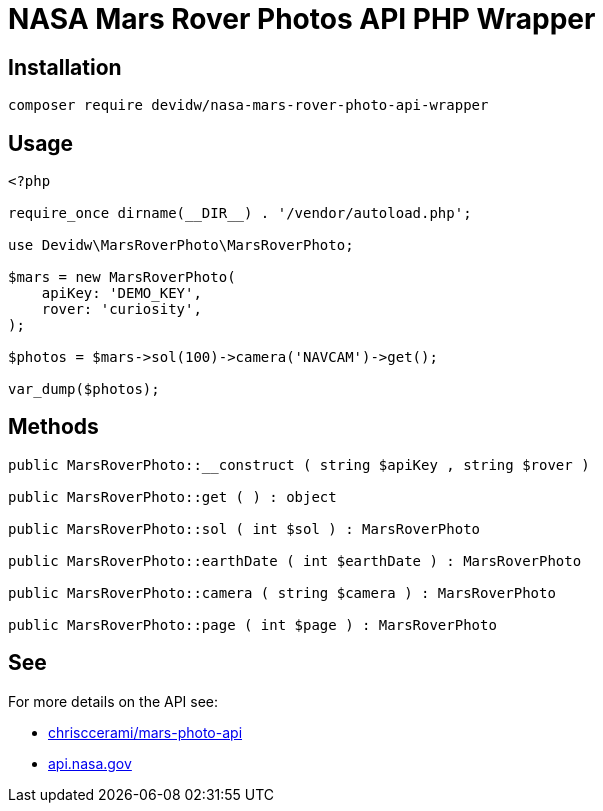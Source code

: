 = NASA Mars Rover Photos API PHP Wrapper

== Installation
[source,zsh]
----
composer require devidw/nasa-mars-rover-photo-api-wrapper
----

== Usage
[source,php]
----
<?php

require_once dirname(__DIR__) . '/vendor/autoload.php';

use Devidw\MarsRoverPhoto\MarsRoverPhoto;

$mars = new MarsRoverPhoto(
    apiKey: 'DEMO_KEY',
    rover: 'curiosity',
);

$photos = $mars->sol(100)->camera('NAVCAM')->get();

var_dump($photos);
----

== Methods
[source,php]
----
public MarsRoverPhoto::__construct ( string $apiKey , string $rover )

public MarsRoverPhoto::get ( ) : object

public MarsRoverPhoto::sol ( int $sol ) : MarsRoverPhoto

public MarsRoverPhoto::earthDate ( int $earthDate ) : MarsRoverPhoto

public MarsRoverPhoto::camera ( string $camera ) : MarsRoverPhoto

public MarsRoverPhoto::page ( int $page ) : MarsRoverPhoto
----

== See
For more details on the API see:

* https://github.com/chrisccerami/mars-photo-api[chrisccerami/mars-photo-api]
* https://api.nasa.gov/[api.nasa.gov]
